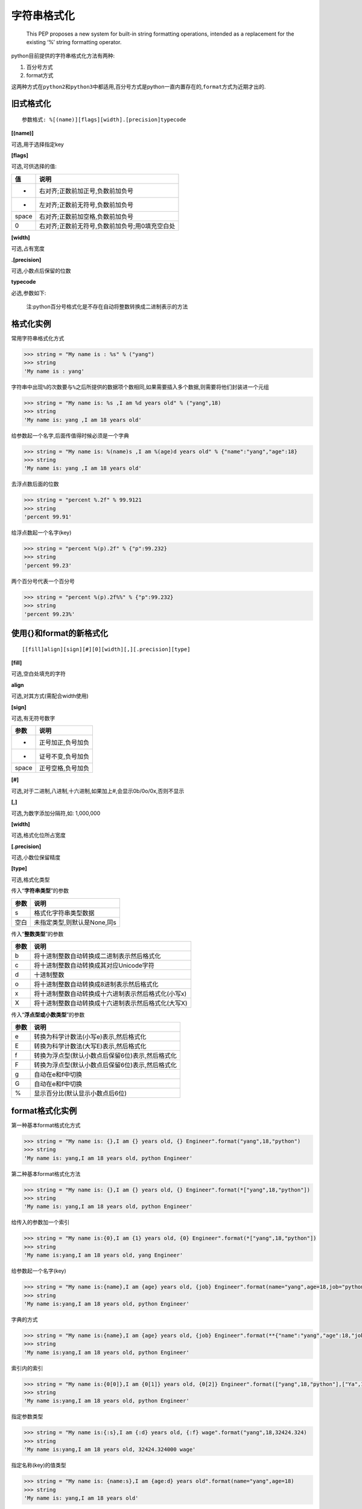 字符串格式化
============

    This PEP proposes a new system for built-in string formatting
    operations, intended as a replacement for the existing ‘%’ string
    formatting operator.

python目前提供的字符串格式化方法有两种:

1. 百分号方式
2. format方式

这两种方式在\ ``python2``\ 和\ ``python3``\ 中都适用,百分号方式是python一直内置存在的,\ ``format``\ 方式为近期才出的.

旧式格式化
----------

::

    参数格式: %[(name)][flags][width].[precision]typecode

**[(name)]**

可选,用于选择指定key

**[flags]**

可选,可供选择的值:

+-------+------------------------------------------------+
| 值    | 说明                                           |
+=======+================================================+
| +     | 右对齐;正数前加正号,负数前加负号               |
+-------+------------------------------------------------+
| -     | 左对齐;正数前无符号,负数前加负号               |
+-------+------------------------------------------------+
| space | 右对齐;正数前加空格,负数前加负号               |
+-------+------------------------------------------------+
| 0     | 右对齐;正数前无符号,负数前加负号;用0填充空白处 |
+-------+------------------------------------------------+

**[width]**

可选,占有宽度

**.[precision]**

可选,小数点后保留的位数

**typecode**

必选,参数如下:

+-----------------------------------+-----------------------------------+
| 值                                | 说明                              |
+===================================+===================================+
| s                                 | 获取传入对象的__str__方法的返回值,并将其格式化到指定位置 |
+-----------------------------------+-----------------------------------+
| r                                 | 获取传入对象的__repr__方法的返回值,并将其格式化到指定位置 |
+-----------------------------------+-----------------------------------+
| c                                 | 整数:                             |
|                                   | 将数字转换成其Unicode对应的值,10进制范围为0<=i<=1 |
|                                   | 114111(py27则只支持0-255);字符:   |
|                                   | 将字符添加到指定位置              |
+-----------------------------------+-----------------------------------+
| o                                 | 将整数转换成八进制表示,并将其格式化到指定位置 |
+-----------------------------------+-----------------------------------+
| x                                 | 将整数转换成十六进制表示,并将其格式化到指定位置 |
+-----------------------------------+-----------------------------------+
| d                                 | 将整数,浮点数转换成十进制表示,并将其格式化到指定位置 |
+-----------------------------------+-----------------------------------+
| e                                 | 将整数,浮点数转换成科学计算法,并将其格式化到指定位置(小写e) |
+-----------------------------------+-----------------------------------+
| E                                 | 将整数,浮点数转换成科学计数法,并将其格式化到指定位置(大写E) |
+-----------------------------------+-----------------------------------+
| f                                 | 将整数,浮点数转换成浮点数表示,并将其格式化到指定位置(默认保留小 |
|                                   | 数点后6位)                        |
+-----------------------------------+-----------------------------------+
| F                                 | 同上                              |
+-----------------------------------+-----------------------------------+
| g                                 | 自动调整将整数,浮点数转换成浮点型或科学计数法表示(超过6位数用科 |
|                                   | 学计数法),并将其格式化到指定位置(如果是科学计数,则是e;) |
+-----------------------------------+-----------------------------------+
| G                                 | 自动调整将整数,浮点数转换成浮点型或科学计数法表示(超过6位数用科 |
|                                   | 学计数法),并将其格式化到指定位置(如果是科学计数,则是E;) |
+-----------------------------------+-----------------------------------+
| %                                 | 当字符串中存在格式化标志时,需要用%%表示一个百分号 |
+-----------------------------------+-----------------------------------+

..

    注:python百分号格式化是不存在自动将整数转换成二进制表示的方法

格式化实例
----------

常用字符串格式化方式

.. code:: python

    >>> string = "My name is : %s" % ("yang")
    >>> string
    'My name is : yang'

字符串中出现\ ``%``\ 的次数要与\ ``%``\ 之后所提供的数据项个数相同,如果需要插入多个数据,则需要将他们封装进一个元组

.. code:: python

    >>> string = "My name is: %s ,I am %d years old" % ("yang",18)
    >>> string
    'My name is: yang ,I am 18 years old'

给参数起一个名字,后面传值得时候必须是一个字典

.. code:: python

    >>> string = "My name is: %(name)s ,I am %(age)d years old" % {"name":"yang","age":18}
    >>> string
    'My name is: yang ,I am 18 years old'

去浮点数后面的位数

.. code:: python

    >>> string = "percent %.2f" % 99.9121
    >>> string
    'percent 99.91'

给浮点数起一个名字(key)

.. code:: python

    >>> string = "percent %(p).2f" % {"p":99.232}
    >>> string
    'percent 99.23'

两个百分号代表一个百分号

.. code:: python

    >>> string = "percent %(p).2f%%" % {"p":99.232}
    >>> string
    'percent 99.23%'

使用{}和format的新格式化
------------------------

::

    [[fill]align][sign][#][0][width][,][.precision][type]

**[fill]**

可选,空白处填充的字符

**align**

可选,对其方式(需配合width使用)

+-----------------------------------+-----------------------------------+
| 参数                              | 说明                              |
+===================================+===================================+
| <                                 | 强制内容左对齐                    |
+-----------------------------------+-----------------------------------+
| >                                 | 强制内容右对齐(默认)              |
+-----------------------------------+-----------------------------------+
| =                                 | 强制内容右对齐,将符号放置在填充字符的左侧,且只对数字类型有效.即 |
|                                   | 使:符号                           |
|                                   | + 填充物 + 将数字                 |
+-----------------------------------+-----------------------------------+
| ^                                 | 强制内容居中                      |
+-----------------------------------+-----------------------------------+

**[sign]**

可选,有无符号数字

+-------+-------------------+
| 参数  | 说明              |
+=======+===================+
| +     | 正号加正,负号加负 |
+-------+-------------------+
| -     | 证号不变,负号加负 |
+-------+-------------------+
| space | 正号空格,负号加负 |
+-------+-------------------+

**[#]**

可选,对于二进制,八进制,十六进制,如果加上#,会显示0b/0o/0x,否则不显示

**[,]**

可选,为数字添加分隔符,如: 1,000,000

**[width]**

可选,格式化位所占宽度

**[.precision]**

可选,小数位保留精度

**[type]**

可选,格式化类型

传入“**字符串类型**”的参数

+------+-----------------------------+
| 参数 | 说明                        |
+======+=============================+
| s    | 格式化字符串类型数据        |
+------+-----------------------------+
| 空白 | 未指定类型,则默认是None,同s |
+------+-----------------------------+

传入“**整数类型**”的参数

+------+-----------------------------------------------------+
| 参数 | 说明                                                |
+======+=====================================================+
| b    | 将十进制整数自动转换成二进制表示然后格式化          |
+------+-----------------------------------------------------+
| c    | 将十进制整数自动转换成其对应Unicode字符             |
+------+-----------------------------------------------------+
| d    | 十进制整数                                          |
+------+-----------------------------------------------------+
| o    | 将十进制整数自动转换成8进制表示然后格式化           |
+------+-----------------------------------------------------+
| x    | 将十进制整数自动转换成十六进制表示然后格式化(小写x) |
+------+-----------------------------------------------------+
| X    | 将十进制整数自动转换成十六进制表示然后格式化(大写X) |
+------+-----------------------------------------------------+

传入“**浮点型或小数类型**”的参数

+------+--------------------------------------------------+
| 参数 | 说明                                             |
+======+==================================================+
| e    | 转换为科学计数法(小写e)表示,然后格式化           |
+------+--------------------------------------------------+
| E    | 转换为科学计数法(大写E)表示,然后格式化           |
+------+--------------------------------------------------+
| f    | 转换为浮点型(默认小数点后保留6位)表示,然后格式化 |
+------+--------------------------------------------------+
| F    | 转换为浮点型(默认小数点后保留6位)表示,然后格式化 |
+------+--------------------------------------------------+
| g    | 自动在e和f中切换                                 |
+------+--------------------------------------------------+
| G    | 自动在e和f中切换                                 |
+------+--------------------------------------------------+
| %    | 显示百分比(默认显示小数点后6位)                  |
+------+--------------------------------------------------+

format格式化实例
----------------

第一种基本format格式化方式

.. code:: python

    >>> string = "My name is: {},I am {} years old, {} Engineer".format("yang",18,"python")
    >>> string
    'My name is: yang,I am 18 years old, python Engineer'

第二种基本format格式化方法

.. code:: python

    >>> string = "My name is: {},I am {} years old, {} Engineer".format(*["yang",18,"python"])
    >>> string
    'My name is: yang,I am 18 years old, python Engineer'

给传入的参数加一个索引

.. code:: python

    >>> string = "My name is:{0},I am {1} years old, {0} Engineer".format(*["yang",18,"python"])
    >>> string
    'My name is:yang,I am 18 years old, yang Engineer'

给参数起一个名字(key)

.. code:: python

    >>> string = "My name is:{name},I am {age} years old, {job} Engineer".format(name="yang",age=18,job="python")
    >>> string
    'My name is:yang,I am 18 years old, python Engineer'

字典的方式

.. code:: python

    >>> string = "My name is:{name},I am {age} years old, {job} Engineer".format(**{"name":"yang","age":18,"job":"python"})
    >>> string
    'My name is:yang,I am 18 years old, python Engineer'

索引内的索引

.. code:: python

    >>> string = "My name is:{0[0]},I am {0[1]} years old, {0[2]} Engineer".format(["yang",18,"python"],["Ya",11,"IT"])
    >>> string
    'My name is:yang,I am 18 years old, python Engineer'

指定参数类型

.. code:: python

    >>> string = "My name is:{:s},I am {:d} years old, {:f} wage".format("yang",18,32424.324)
    >>> string
    'My name is:yang,I am 18 years old, 32424.324000 wage'

指定名称(key)的值类型

.. code:: python

    >>> string = "My name is: {name:s},I am {age:d} years old".format(name="yang",age=18)
    >>> string
    'My name is: yang,I am 18 years old'

异类实例

.. code:: python

    >>> string = "numbers: {:b},{:o},{:d},{:x},{:X}, {:%}".format(15,15,15,15,15,15.87232,2)
    >>> string
    'numbers: 1111,17,15,f,F, 1587.232000%'

显示颜色
--------

.. code:: shell

    # 字体颜色
    \033[30m 黑色字 \033[0m
    \033[31m 红色字 \033[0m
    \033[32m 绿色字 \033[0m
    \033[33m 黄色字 \033[0m
    \033[34m 蓝色字 \033[0m
    \033[35m 紫色字 \033[0m
    \033[36m 天篮字 \033[0m
    \033[37m 白色字 \033[0m

    # 底色
    \033[40m  \033[0m
    \033[41m  \033[0m
    \033[42m  \033[0m
    \033[43m  \033[0m
    \033[44m  \033[0m
    \033[45m  \033[0m
    \033[46m  \033[0m
    \033[47m  \033[0m

    \033[40m 黑底色 \033[0m
    \033[41m 红底色 \033[0m
    \033[42m 绿底色 \033[0m
    \033[43m 黄底色 \033[0m
    \033[44m 蓝底色 \033[0m
    \033[45m 紫底色 \033[0m
    \033[46m 天篮底色 \033[0m
    \033[47m 白底色 \033[0m

